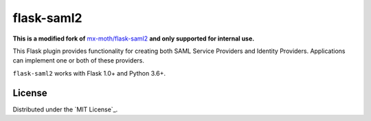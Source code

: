 flask-saml2
===========
**This is a modified fork of** `mx-moth/flask-saml2`_ **and only supported for internal use.**

This Flask plugin provides functionality for creating both SAML Service
Providers and Identity Providers. Applications can implement one or both of
these providers.

``flask-saml2`` works with Flask 1.0+ and Python 3.6+.



License
-------

Distributed under the `MIT License`_.

.. _`mx-moth/flask-saml2`: https://github.com/mx-moth/flask-saml2
